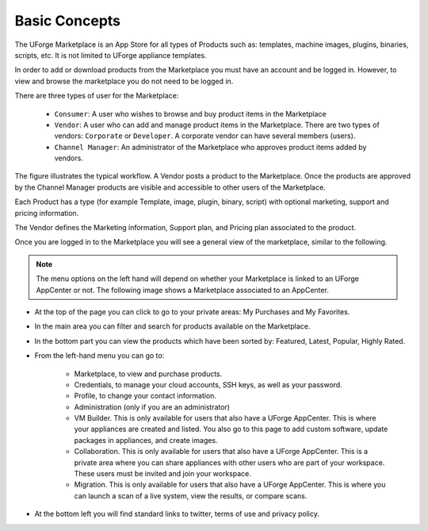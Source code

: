 .. Copyright (c) 2007-2016 UShareSoft, All rights reserved

.. _marketplace-basic-concepts:

Basic Concepts
==============

The UForge Marketplace is an App Store for all types of Products such as: templates, machine images, plugins, binaries, scripts, etc. It is not limited to UForge appliance templates.

In order to add or download products from the Marketplace you must have an account and be logged in. However, to view and browse the marketplace you do not need to be logged in.

There are three types of user for the Marketplace:

	* ``Consumer``: A user who wishes to browse and buy product items in the Marketplace
	* ``Vendor``: A user who can add and manage product items in the Marketplace.  There are two types of vendors: ``Corporate`` or ``Developer``. A corporate vendor can have several members (users).
	* ``Channel Manager``: An administrator of the Marketplace who approves product items added by vendors.

.. image:: /images/xx.jpg

The figure illustrates the typical workflow. A Vendor posts a product to the Marketplace. Once the products are approved by the Channel Manager products are visible and accessible to other users of the Marketplace.

Each Product has a type (for example Template, image, plugin, binary, script) with optional marketing, support and pricing information.

.. image:: /images/xx.jpg

The Vendor defines the Marketing information, Support plan, and Pricing plan associated to the product.

Once you are logged in to the Marketplace you will see a general view of the marketplace, similar to the following.

.. note:: The menu options on the left hand will depend on whether your Marketplace is linked to an UForge AppCenter or not. The following image shows a Marketplace associated to an AppCenter.

.. image:: /images/xx.jpg

* At the top of the page you can click to go to your private areas: My Purchases and My Favorites.
* In the main area you can filter and search for products available on the Marketplace.
* In the bottom part you can view the products which have been sorted by: Featured, Latest, Popular, Highly Rated.
* From the left-hand menu you can go to:

	* Marketplace, to view and purchase products.
	* Credentials, to manage your cloud accounts, SSH keys, as well as your password.
	* Profile, to change your contact information.
	* Administration (only if you are an administrator)
	* VM Builder. This is only available for users that also have a UForge AppCenter. This is where your appliances are created and listed. You also go to this page to add custom software, update packages in appliances, and create images.
	* Collaboration. This is only available for users that also have a UForge AppCenter. This is a private area where you can share appliances with other users who are part of your workspace. These users must be invited and join your workspace. 
	* Migration. This is only available for users that also have a UForge AppCenter. This is where you can launch a scan of a live system, view the results, or compare scans.
	
* At the bottom left you will find standard links to twitter, terms of use and privacy policy.

